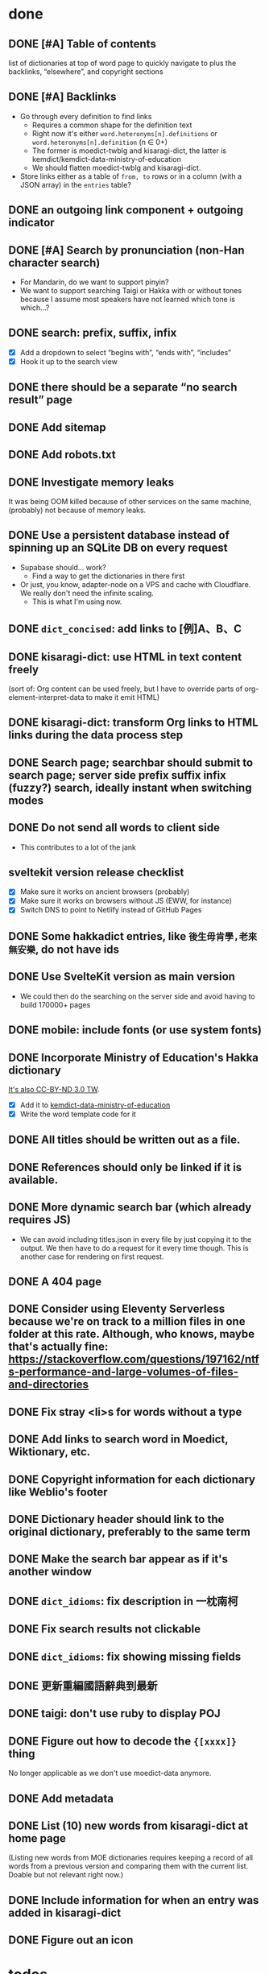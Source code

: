 * done
** DONE [#A] Table of contents
list of dictionaries at top of word page to quickly navigate to
plus the backlinks, “elsewhere”, and copyright sections
** DONE [#A] Backlinks
- Go through every definition to find links
  - Requires a common shape for the definition text
  - Right now it's either =word.heteronyms[n].definitions= or =word.heteronyms[n].definition= (n ∈ 0+)
  - The former is moedict-twblg and kisaragi-dict, the latter is kemdict/kemdict-data-ministry-of-education
  - We should flatten moedict-twblg and kisaragi-dict.
- Store links either as a table of =from, to= rows or in a column (with a JSON array) in the =entries= table?
** DONE an outgoing link component + outgoing indicator
** DONE [#A] Search by pronunciation (non-Han character search)
- For Mandarin, do we want to support pinyin?
- We want to support searching Taigi or Hakka with or without tones because I assume most speakers have not learned which tone is which…?
** DONE search: prefix, suffix, infix

- [X] Add a dropdown to select “begins with”, “ends with”, “includes”
- [X] Hook it up to the search view

** DONE there should be a separate “no search result” page
** DONE Add sitemap
** DONE Add robots.txt
** DONE Investigate memory leaks
It was being OOM killed because of other services on the same machine, (probably) not because of memory leaks.
** DONE Use a persistent database instead of spinning up an SQLite DB on every request
- Supabase should… work?
  - Find a way to get the dictionaries in there first
- Or just, you know, adapter-node on a VPS and cache with Cloudflare. We really don't need the infinite scaling.
  - This is what I'm using now.
** DONE =dict_concised=: add links to [例]A、B、C
** DONE kisaragi-dict: use HTML in text content freely
(sort of: Org content can be used freely, but I have to override parts of org-element-interpret-data to make it emit HTML)
** DONE kisaragi-dict: transform Org links to HTML links during the data process step
** DONE Search page; searchbar should submit to search page; server side prefix suffix infix (fuzzy?) search, ideally instant when switching modes
** DONE Do not send all words to client side
- This contributes to a lot of the jank
** sveltekit version release checklist
- [X] Make sure it works on ancient browsers (probably)
- [X] Make sure it works on browsers without JS (EWW, for instance)
- [X] Switch DNS to point to Netlify instead of GitHub Pages
** DONE Some hakkadict entries, like =後生毋肯學,老來無安樂=, do not have ids
** DONE Use SvelteKit version as main version
- We could then do the searching on the server side and avoid having to build 170000+ pages
** DONE mobile: include fonts (or use system fonts)
** DONE Incorporate Ministry of Education's Hakka dictionary
[[https://hakkadict.moe.edu.tw/cgi-bin/gs32/gsweb.cgi/ccd=ChLpKc/description?id=MSA00000041&opt=opt2][It's also CC-BY-ND 3.0 TW]].
- [X] Add it to [[https://github.com/kemdict/kemdict-data-ministry-of-education][kemdict-data-ministry-of-education]]
- [X] Write the word template code for it
** DONE All titles should be written out as a file.
** DONE References should only be linked if it is available.
** DONE More dynamic search bar (which already requires JS)
- We can avoid including titles.json in every file by just copying it to the output. We then have to do a request for it every time though. This is another case for rendering on first request.
** DONE A 404 page
** DONE Consider using Eleventy Serverless because we're on track to a million files in one folder at this rate. Although, who knows, maybe that's actually fine: https://stackoverflow.com/questions/197162/ntfs-performance-and-large-volumes-of-files-and-directories
** DONE Fix stray <li>s for words without a type
** DONE Add links to search word in Moedict, Wiktionary, etc.
** DONE Copyright information for each dictionary like Weblio's footer
** DONE Dictionary header should link to the original dictionary, preferably to the same term
** DONE Make the search bar appear as if it's another window
** DONE =dict_idioms=: fix description in 一枕南柯
** DONE Fix search results not clickable
** DONE =dict_idioms=: fix showing missing fields
** DONE 更新重編國語辭典到最新
** DONE taigi: don't use ruby to display POJ
** DONE Figure out how to decode the ={[xxxx]}= thing
No longer applicable as we don't use moedict-data anymore.
** DONE Add metadata
** DONE List (10) new words from kisaragi-dict at home page
(Listing new words from MOE dictionaries requires keeping a record of all words from a previous version and comparing them with the current list. Doable but not relevant right now.)
** DONE Include information for when an entry was added in kisaragi-dict
** DONE Figure out an icon
* todos
** Incorporate [[https://github.com/ChhoeTaigi/ChhoeTaigiDatabase/tree/master/ChhoeTaigiDatabase][iTaigi data]] (CC0)

Thank you Chhoe Taigi and iTaigi

- Data
- Word rendering
** Word page: split sections for each language
** TODO split dicts into its own repository
** TODO Fix concised dict formatting
Check the entry for 上
** pronunciation search
- Search without tones
- Merge “pronunciation search” and Han character search
  - It's not necessarily just “pronunciations”
- [X] implement for hakkadict
- [X] Prefix and suffix search
- [X] Fix the “matching on JSON string” atrocity
** TODO link to share on Twitter, Facebook, or just copy the URL
** TODO some way for the user to complain about or contribute kisaragi-dict definitions
Might require moving to YAML
** TODO varied links to moedict and chhoetaigi

Moedict dropdown → zh, nan, hakka
Chhoetaigi dropdown → Taigi, equivalent zh
Wiktionary dropdown → zh, en, ja

** TODO A way to copy anchored links from the word page
  - See, for instance, NodeJS docs as a reference https://nodejs.org/api/esm.html#enabling
  - Or Svelte's docs: https://svelte.dev/docs#compile-time-svelte-preprocess
** TODO Search sort button needs to be styled
** TODO Retrieve definition from Wiktionary API? (during request? client side?)
** TODO kisaragi-dict: implement eq-jp and eq-en (for changing links to Weblio or English Wiktionary)
** TODO =dict_idioms=: add the △ ◎ symbols as documented [[https://dict.idioms.moe.edu.tw/pageView.jsp?ID=41][here]]
** TODO Potentially incorporate https://github.com/ChhoeTaigi/ChhoeTaigiDatabase
* MOE dictionary stuff

- 赫茲: inconsistent parens
